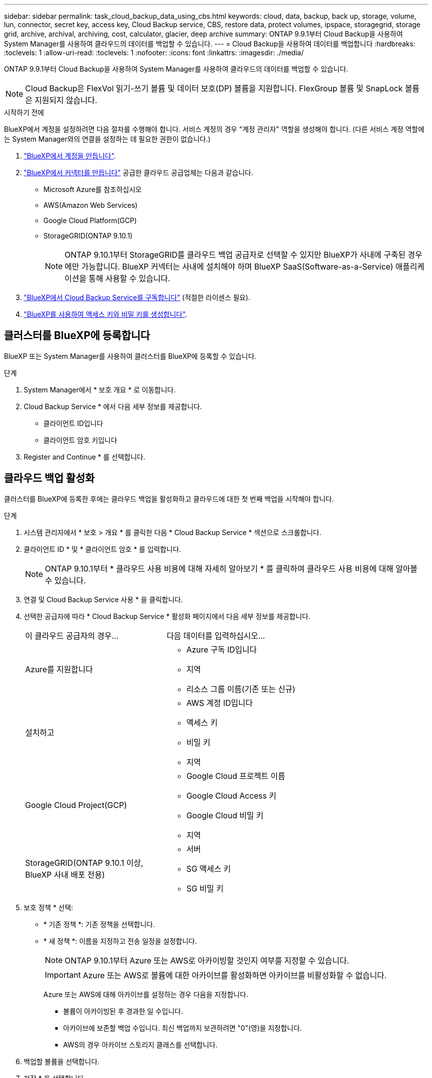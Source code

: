 ---
sidebar: sidebar 
permalink: task_cloud_backup_data_using_cbs.html 
keywords: cloud, data, backup, back up, storage, volume, lun, connector, secret key, access key, Cloud Backup service, CBS, restore data, protect volumes, ipspace, storagegrid, storage grid, archive, archival, archiving, cost, calculator, glacier, deep archive 
summary: ONTAP 9.9.1부터 Cloud Backup을 사용하여 System Manager를 사용하여 클라우드의 데이터를 백업할 수 있습니다. 
---
= Cloud Backup을 사용하여 데이터를 백업합니다
:hardbreaks:
:toclevels: 1
:allow-uri-read: 
:toclevels: 1
:nofooter: 
:icons: font
:linkattrs: 
:imagesdir: ./media/


[role="lead"]
ONTAP 9.9.1부터 Cloud Backup을 사용하여 System Manager를 사용하여 클라우드의 데이터를 백업할 수 있습니다.


NOTE: Cloud Backup은 FlexVol 읽기-쓰기 볼륨 및 데이터 보호(DP) 볼륨을 지원합니다. FlexGroup 볼륨 및 SnapLock 볼륨은 지원되지 않습니다.

.시작하기 전에
BlueXP에서 계정을 설정하려면 다음 절차를 수행해야 합니다. 서비스 계정의 경우 "계정 관리자" 역할을 생성해야 합니다. (다른 서비스 계정 역할에는 System Manager와의 연결을 설정하는 데 필요한 권한이 없습니다.)

. link:https://docs.netapp.com/us-en/occm/task_logging_in.html["BlueXP에서 계정을 만듭니다"^].
. link:https://docs.netapp.com/us-en/occm/concept_connectors.html["BlueXP에서 커넥터를 만듭니다"^] 공급한 클라우드 공급업체는 다음과 같습니다.
+
** Microsoft Azure를 참조하십시오
** AWS(Amazon Web Services)
** Google Cloud Platform(GCP)
** StorageGRID(ONTAP 9.10.1)
+

NOTE: ONTAP 9.10.1부터 StorageGRID를 클라우드 백업 공급자로 선택할 수 있지만 BlueXP가 사내에 구축된 경우에만 가능합니다. BlueXP 커넥터는 사내에 설치해야 하며 BlueXP SaaS(Software-as-a-Service) 애플리케이션을 통해 사용할 수 있습니다.



. link:https://docs.netapp.com/us-en/occm/concept_backup_to_cloud.html["BlueXP에서 Cloud Backup Service를 구독합니다"^] (적절한 라이센스 필요).
. link:https://docs.netapp.com/us-en/occm/task_managing_cloud_central_accounts.html#creating-and-managing-service-accounts["BlueXP를 사용하여 액세스 키와 비밀 키를 생성합니다"^].




== 클러스터를 BlueXP에 등록합니다

BlueXP 또는 System Manager를 사용하여 클러스터를 BlueXP에 등록할 수 있습니다.

.단계
. System Manager에서 * 보호 개요 * 로 이동합니다.
. Cloud Backup Service * 에서 다음 세부 정보를 제공합니다.
+
** 클라이언트 ID입니다
** 클라이언트 암호 키입니다


. Register and Continue * 를 선택합니다.




== 클라우드 백업 활성화

클러스터를 BlueXP에 등록한 후에는 클라우드 백업을 활성화하고 클라우드에 대한 첫 번째 백업을 시작해야 합니다.

.단계
. 시스템 관리자에서 * 보호 > 개요 * 를 클릭한 다음 * Cloud Backup Service * 섹션으로 스크롤합니다.
. 클라이언트 ID * 및 * 클라이언트 암호 * 를 입력합니다.
+

NOTE: ONTAP 9.10.1부터 * 클라우드 사용 비용에 대해 자세히 알아보기 * 를 클릭하여 클라우드 사용 비용에 대해 알아볼 수 있습니다.

. 연결 및 Cloud Backup Service 사용 * 을 클릭합니다.
. 선택한 공급자에 따라 * Cloud Backup Service * 활성화 페이지에서 다음 세부 정보를 제공합니다.
+
[cols="35,65"]
|===


| 이 클라우드 공급자의 경우... | 다음 데이터를 입력하십시오... 


 a| 
Azure를 지원합니다
 a| 
** Azure 구독 ID입니다
** 지역
** 리소스 그룹 이름(기존 또는 신규)




 a| 
설치하고
 a| 
** AWS 계정 ID입니다
** 액세스 키
** 비밀 키
** 지역




 a| 
Google Cloud Project(GCP)
 a| 
** Google Cloud 프로젝트 이름
** Google Cloud Access 키
** Google Cloud 비밀 키
** 지역




 a| 
StorageGRID(ONTAP 9.10.1 이상, BlueXP 사내 배포 전용)
 a| 
** 서버
** SG 액세스 키
** SG 비밀 키


|===
. 보호 정책 * 선택:
+
** * 기존 정책 *: 기존 정책을 선택합니다.
** * 새 정책 *: 이름을 지정하고 전송 일정을 설정합니다.
+

NOTE: ONTAP 9.10.1부터 Azure 또는 AWS로 아카이빙할 것인지 여부를 지정할 수 있습니다.

+

IMPORTANT: Azure 또는 AWS로 볼륨에 대한 아카이브를 활성화하면 아카이브를 비활성화할 수 없습니다.

+
Azure 또는 AWS에 대해 아카이브를 설정하는 경우 다음을 지정합니다.

+
*** 볼륨이 아카이빙된 후 경과한 일 수입니다.
*** 아카이브에 보존할 백업 수입니다. 최신 백업까지 보관하려면 "0"(영)을 지정합니다.
*** AWS의 경우 아카이브 스토리지 클래스를 선택합니다.




. 백업할 볼륨을 선택합니다.
. 저장 * 을 선택합니다.




== Cloud Backup에 사용되는 보호 정책을 편집합니다

Cloud Backup에 사용되는 보호 정책을 변경할 수 있습니다.

.단계
. 시스템 관리자에서 * 보호 > 개요 * 를 클릭한 다음 * Cloud Backup Service * 섹션으로 스크롤합니다.
. 을 image:../media/icon_kabob.gif["메뉴 옵션 아이콘"]클릭한 다음 * 편집 * 을 클릭합니다.
. 보호 정책 * 선택:
+
** * 기존 정책 *: 기존 정책을 선택합니다.
** * 새 정책 *: 이름을 지정하고 전송 일정을 설정합니다.
+

NOTE: ONTAP 9.10.1부터 Azure 또는 AWS로 아카이빙할 것인지 여부를 지정할 수 있습니다.

+

IMPORTANT: Azure 또는 AWS로 볼륨에 대한 아카이브를 활성화하면 아카이브를 비활성화할 수 없습니다.

+
Azure 또는 AWS에 대해 아카이브를 설정하는 경우 다음을 지정합니다.

+
*** 볼륨이 아카이빙된 후 경과한 일 수입니다.
*** 아카이브에 보존할 백업 수입니다. 최신 백업까지 보관하려면 "0"(영)을 지정합니다.
*** AWS의 경우 아카이브 스토리지 클래스를 선택합니다.




. 저장 * 을 선택합니다.




== 클라우드에서 새 볼륨 또는 LUN 보호

새 볼륨 또는 LUN을 생성할 때 볼륨 또는 LUN에 대해 클라우드에 백업할 수 있도록 SnapMirror 보호 관계를 설정할 수 있습니다.

.시작하기 전에
* SnapMirror 라이센스가 있어야 합니다.
* 인터클러스터 LIF를 구성해야 합니다.
* NTP를 구성해야 합니다.
* 클러스터가 ONTAP 9.9.1을 실행 중이어야 합니다.


.이 작업에 대해
다음과 같은 클러스터 구성에서는 클라우드에서 새 볼륨 또는 LUN을 보호할 수 없습니다.

* 클러스터가 MetroCluster 환경에 있을 수 없습니다.
* SVM-DR은 지원되지 않습니다.
* FlexGroups는 Cloud Backup을 사용하여 백업할 수 없습니다.


.단계
. 볼륨 또는 LUN을 프로비저닝할 때 System Manager의 * 보호 * 페이지에서 * SnapMirror 사용(로컬 또는 원격) * 확인란을 선택합니다.
. Cloud Backup 정책 유형을 선택합니다.
. 클라우드 백업이 활성화되지 않은 경우 * Cloud Backup Service * 활성화 를 선택합니다.




== 클라우드의 기존 볼륨 또는 LUN 보호

기존 볼륨 및 LUN에 대해 SnapMirror 보호 관계를 설정할 수 있습니다.

.단계
. 기존 볼륨 또는 LUN을 선택하고 * 보호 * 를 클릭합니다.
. 볼륨 보호 * 페이지에서 보호 정책에 대해 * Cloud Backup Service * 를 사용하여 백업 * 을 지정합니다.
. 보호 * 를 클릭합니다.
. 보호 * 페이지에서 * SnapMirror 활성화(로컬 또는 원격) * 확인란을 선택합니다.
. Cloud Backup Service 사용 * 을 선택합니다.




== 백업 파일에서 데이터를 복원합니다

BlueXP 인터페이스를 사용하는 경우에만 데이터 복원, 관계 업데이트, 관계 삭제 등의 백업 관리 작업을 수행할 수 있습니다. 을 참조하십시오 link:https://docs.netapp.com/us-en/occm/task_restore_backups.html["백업 파일에서 데이터를 복원합니다"] 를 참조하십시오.
